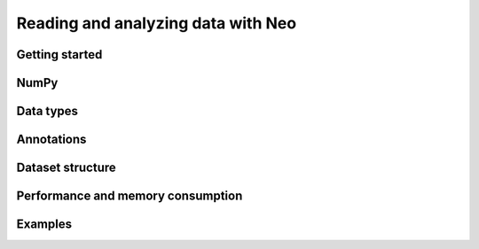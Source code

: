 ===================================
Reading and analyzing data with Neo
===================================

Getting started
===============

.. loading data with an IO module

.. link to list of IO modules

.. navigating through the tree

.. plotting data

.. link to examples. You now know enough to start using Neo. If you want to know more, read on.

NumPy
=====

.. Neo is based on NumPy, with extra constraints from quantities and Neo

.. treating Neo data objects like numpy arrays, quantity arrays, converting between them


Data types
==========

.. AnalogSignal, IrregularlySampledSignal, SpikeTrain, Event, Epoch, ImageSequence


Annotations
===========

.. and array annotations


Dataset structure
=================

.. Blocks, segments, etc.

.. linking objects (Group, ChannelView)


Performance and memory consumption
==================================

.. lazy loading


Examples
========

.. links to examples gallery